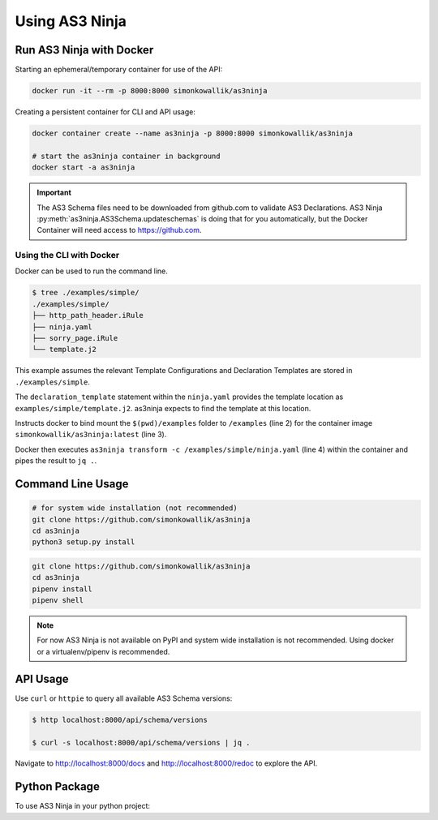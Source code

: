 
===============
Using AS3 Ninja
===============


Run AS3 Ninja with Docker
-------------------------

Starting an ephemeral/temporary container for use of the API:

.. code-block:: shell

   docker run -it --rm -p 8000:8000 simonkowallik/as3ninja


.. image:: _static/_docker_ephemeral.svg

Creating a persistent container for CLI and API usage:

.. code-block:: shell

   docker container create --name as3ninja -p 8000:8000 simonkowallik/as3ninja

   # start the as3ninja container in background
   docker start -a as3ninja


.. image:: _static/_docker_persistent.svg


.. Important::
   The AS3 Schema files need to be downloaded from github.com to validate AS3 Declarations.
   AS3 Ninja :py:meth:`as3ninja.AS3Schema.updateschemas` is doing that for you automatically,
   but the Docker Container will need access to https://github.com.

Using the CLI with Docker
^^^^^^^^^^^^^^^^^^^^^^^^^

Docker can be used to run the command line.

.. code-block:: shell

   $ tree ./examples/simple/
   ./examples/simple/
   ├── http_path_header.iRule
   ├── ninja.yaml
   ├── sorry_page.iRule
   └── template.j2

This example assumes the relevant Template Configurations and Declaration Templates are stored in ``./examples/simple``.

.. code-block:: yaml
   :linenos:
   :emphasize-lines: 2

   as3ninja:
     declaration_template: "examples/simple/template.j2"

The ``declaration_template`` statement within the ``ninja.yaml`` provides the template location as ``examples/simple/template.j2``.
as3ninja expects to find the template at this location.

.. code-block:: shell
   :linenos:
   :emphasize-lines: 2,3,4

   $ docker run --rm --tty --interactive \
       --volume \$(pwd)/examples:/examples \
       simonkowallik/as3ninja:latest \
       as3ninja transform -c /examples/simple/ninja.yaml \
       | jq ."

Instructs docker to bind mount the ``$(pwd)/examples`` folder to ``/examples`` (line 2) for the container image ``simonkowallik/as3ninja:latest`` (line 3).

Docker then executes ``as3ninja transform -c /examples/simple/ninja.yaml`` (line 4) within the container and pipes the result to ``jq .``.

.. image:: _static/_docker_cli.svg

.. todo:: more cli examples


Command Line Usage
------------------

.. code-block:: shell

    # for system wide installation (not recommended)
    git clone https://github.com/simonkowallik/as3ninja
    cd as3ninja
    python3 setup.py install

.. code-block:: shell

    git clone https://github.com/simonkowallik/as3ninja
    cd as3ninja
    pipenv install
    pipenv shell

.. Note:: For now AS3 Ninja is not available on PyPI and system wide installation is not recommended. Using docker or a virtualenv/pipenv is recommended.

API Usage
---------

Use ``curl`` or ``httpie`` to query all available AS3 Schema versions:

.. code-block:: shell

   $ http localhost:8000/api/schema/versions

   $ curl -s localhost:8000/api/schema/versions | jq .

.. image:: _static/_httpie_api.svg

Navigate to `http://localhost:8000/docs`_ and `http://localhost:8000/redoc`_ to explore the API.

.. _`http://localhost:8000/docs`: http://localhost:8000/docs

.. _`http://localhost:8000/redoc`: http://localhost:8000/redoc


.. todo:: Postman collection for API calls


Python Package
--------------

To use AS3 Ninja in your python project:

.. code-block:: python
   :linenos:

   from as3ninja import schema, declaration

   # Declaration Template (str)
   declaration_template = """
   {
       "class": "AS3",
       "declaration": {
           "class": "ADC",
           "schemaVersion": "3.11.0",
           "id": "urn:uuid:{{ uuid() }}",
           "{{ ninja.Tenantname }}": {
               "class": "Tenant"
           }
       }
   }
   """

   # Template Configuration (dict)
   template_configuration = {
       "Tenantname": "MyTenant"
   }

   # generate the AS3 Declaration
   as3declaration = declaration.AS3Declaration(
       template_configuration=template_configuration,
       declaration_template=declaration_template
       )

   from pprint import pprint
   # the transformed AS3 Declaration is available via the declaration attribute
   pprint(as3declaration.declaration)
   {'class': 'AS3',
    'declaration': {'MyTenant': {'class': 'Tenant'},
                    'class': 'ADC',
                    'id': 'urn:uuid:f3850951-4a63-43ec-b2a3-28ab2c315479',
                    'schemaVersion': '3.11.0'}}

   # create an AS3 schema instance
   as3schema = schema.AS3Schema()

   # Validate the AS3 Declaration against the AS3 Schema (latest version)
   try:
       as3schema.validate(declaration=as3declaration.declaration)
   except schema.AS3ValidationError:
       # an AS3ValidationError exception is raised when the validation fails
       raise
